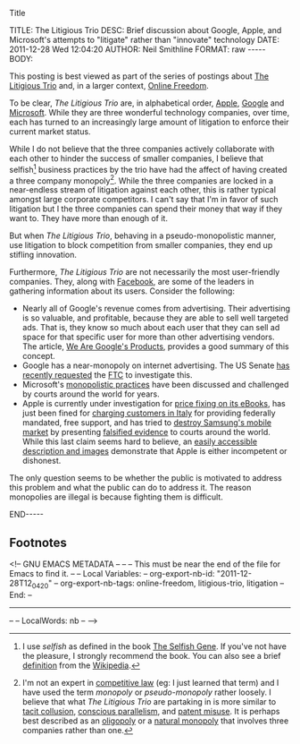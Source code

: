 Title

#+BEGIN_HTML

<!-- NANOBLOGGER METADATA - BEGIN -->

TITLE:  The Litigious Trio
DESC:   Brief discussion about Google, Apple, and Microsoft's attempts to "litigate" rather than "innovate" technology
DATE:   2011-12-28 Wed 12:04:20
AUTHOR: Neil Smithline
FORMAT: raw
-----
BODY:
<!-- NANOBLOGGER METADATA - END -->

<!-- The posting body follows this END_HTML directive -->
#+END_HTML

This posting is best viewed as part of the series of postings about [[http://neilsmithline.com/archives/litigious-trio/index.html][The Litigious Trio]] and, in a larger context, [[http://neilsmithline.com/archives/online-freedom/index.html][Online Freedom]].

To be clear, /The Litigious Trio/ are, in alphabetical order, [[http://apple.com][Apple]], [[http://google.com][Google]] and [[http://microsoft.com][Microsoft]]. While they are three wonderful technology companies, over time, each has turned to an increasingly large amount of litigation to enforce their current market status.

While I do not believe that the three companies actively collaborate with each other to hinder the success of smaller companies, I believe that selfish[fn:1] business practices by the trio have had the affect of having created a three company monopoly[fn:2]. While the three companies are locked in a near-endless stream of litigation against each other, this is rather typical amongst large corporate competitors. I can't say that I'm in favor of such litigation but I the three companies can spend their money that way if they want to. They have more than enough of it.

But when /The Litigious Trio/, behaving in a pseudo-monopolistic manner, use litigation to block competition from smaller companies, they end up stifling innovation. 

Furthermore, /The Litigious Trio/ are not necessarily the most user-friendly companies. They, along with [[http://en.wikipedia.org/wiki/Facebook][Facebook]], are some of the leaders in gathering information about its users. Consider the following:
  - Nearly all of Google's revenue comes from advertising. Their advertising is so valuable, and profitable, because they are able to sell well targeted ads. That is, they know so much about each user that they can sell ad space for that specific user for more than other advertising vendors. The article, [[http://www.globalreports.com/?article=12][We Are Google's Products]], provides a good summary of this concept. 
  - Google has a near-monopoly on internet advertising. The US Senate [[http://tech.slashdot.org/story/11/12/21/1356246/senators-recommend-ftc-perform-antitrust-investigation-of-google][has recently requested]] the [[http://en.wikipedia.org/wiki/Federal_Trade_Commission][FTC]] to investigate this.
  - Microsoft's [[https://www.google.com/search?q=microsoft+antitrust&ie=utf-8&oe=utf-8&aq=t&rls=org.mozilla:en-US:unofficial&client=firefox-a][monopolistic practices]] have been discussed and challenged by courts around the world for years.
  - Apple is currently under investigation for [[http://www.huffingtonpost.com/2011/12/07/us-justice-department-apple-ebooks_n_1134983.html][price fixing on its eBooks]], has just been fined for [[http://www.pluggedin.co.uk/article/apple-fined-over-misleading-customers-italy][charging customers in Italy]] for providing federally mandated, free support, and has tried to [[http://apple.slashdot.org/story/11/08/09/1832254/sale-of-samsung-galaxy-tab-blocked-in-the-eu][destroy Samsung's mobile market]] by presenting [[http://yro.slashdot.org/story/11/08/15/1758224/flawed-evidence-in-eu-apple-vs-samsung-case][falsified evidence]] to courts around the world. While this last claim seems hard to believe, an [[http://www.pcworld.com/article/238047/apple_offers_flawed_evidence_in_lawsuit_against_samsung.html][easily accessible description and images]] demonstrate that Apple is either incompetent or dishonest.


The only question seems to be whether the public is motivated to address this problem and what the public can do to address it. The reason monopolies are illegal is because fighting them is difficult.

#+BEGIN_HTML

END-----
<!-- The end of the NanoBlogger posting -->

#+END_HTML

** Footnotes
[fn:1] I use /selfish/ as defined in the book [[http://www.amazon.com/gp/product/0199291152/ref=as_li_ss_tl?ie=UTF8&tag=mygee-20&linkCode=as2&camp=1789&creative=390957&creativeASIN=0199291152][The Selfish Gene]]. If you've not have the pleasure, I strongly recommend the book. You can also see a brief [[http://en.wikipedia.org/wiki/The_Selfish_Gene#.22Selfish.22_genes][definition]] from the [[http://en.wikipedia.org/wiki/][Wikipedia]]. 

[fn:2] I'm not an expert in [[http://en.wikipedia.org/wiki/History_of_competition_law][competitive law]] (eg: I just learned that term) and I have used the term /monopoly/ or /pseudo-monopoly/ rather loosely. I believe that what /The Litigious Trio/ are partaking in is more similar to [[http://en.wikipedia.org/wiki/Tacit_collusion][tacit collusion]], [[http://en.wikipedia.org/wiki/Conscious_parallelism][conscious parallelism]], and [[http://en.wikipedia.org/wiki/Patent_misuse][patent misuse]]. It is perhaps best described as an [[http://en.wikipedia.org/wiki/Oligopoly][oligopoly]] or a [[http://en.wikipedia.org/wiki/Natural_monopoly][natural monopoly]] that involves three companies rather than one.


<!-- GNU EMACS METADATA --
--
-- This must be near the end of the file for Emacs to find it.
--
-- Local Variables:
-- org-export-nb-id:     "2011-12-28T12_04_20"
-- org-export-nb-tags:   online-freedom, litigious-trio, litigation
-- End: 
--
------------------------------------------------
--
-- LocalWords: nb 
-- 
-->


